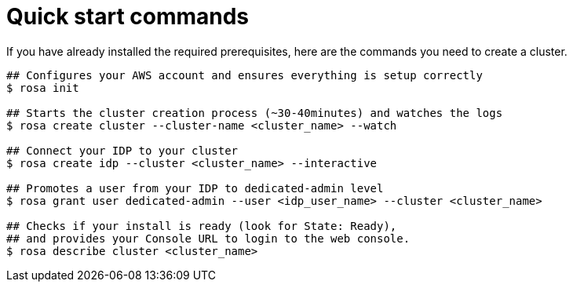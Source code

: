 :system-module-type: REFERENCE
// Module included in the following assemblies:
//
// getting_started_rosa/creating-first-rosa-cluster.adoc


[id="rosa-quickstart-commands"]
= Quick start commands

If you have already installed the required prerequisites, here are the commands you need to create a cluster.

[source, terminal]
----
## Configures your AWS account and ensures everything is setup correctly
$ rosa init

## Starts the cluster creation process (~30-40minutes) and watches the logs
$ rosa create cluster --cluster-name <cluster_name> --watch

## Connect your IDP to your cluster
$ rosa create idp --cluster <cluster_name> --interactive

## Promotes a user from your IDP to dedicated-admin level
$ rosa grant user dedicated-admin --user <idp_user_name> --cluster <cluster_name>

## Checks if your install is ready (look for State: Ready),
## and provides your Console URL to login to the web console.
$ rosa describe cluster <cluster_name>
----
